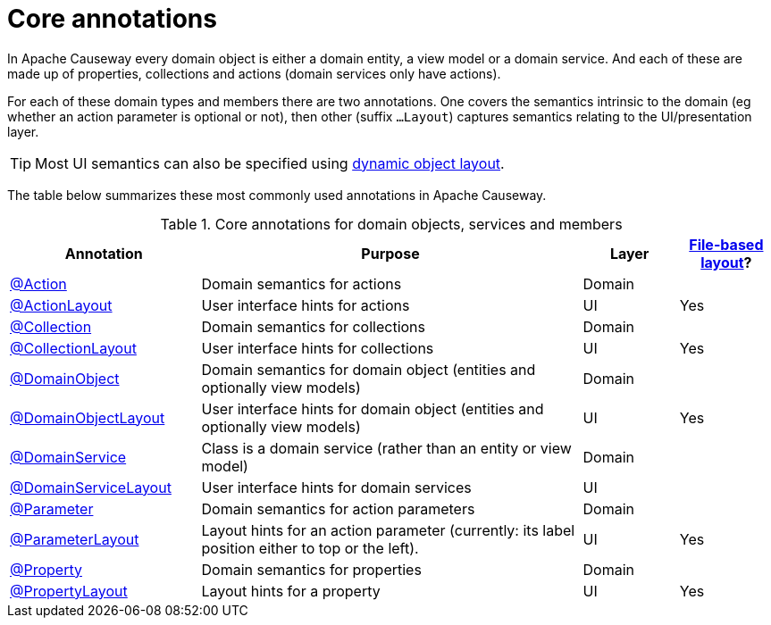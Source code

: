 = Core annotations

:Notice: Licensed to the Apache Software Foundation (ASF) under one or more contributor license agreements. See the NOTICE file distributed with this work for additional information regarding copyright ownership. The ASF licenses this file to you under the Apache License, Version 2.0 (the "License"); you may not use this file except in compliance with the License. You may obtain a copy of the License at. http://www.apache.org/licenses/LICENSE-2.0 . Unless required by applicable law or agreed to in writing, software distributed under the License is distributed on an "AS IS" BASIS, WITHOUT WARRANTIES OR  CONDITIONS OF ANY KIND, either express or implied. See the License for the specific language governing permissions and limitations under the License.
:page-partial:


In Apache Causeway every domain object is either a domain entity, a view model or a domain service.  And each of these are made up of properties, collections and actions (domain services only have actions).

For each of these domain types and members there are two annotations.  One covers the semantics intrinsic to the domain (eg whether an action parameter is optional or not), then other (suffix `...Layout`) captures semantics relating to the UI/presentation layer.

[TIP]
====
Most UI semantics can also be specified using xref:userguide:ROOT:ui-layout-and-hints.adoc#object-layout[dynamic object layout].
====


The table below summarizes these most commonly used annotations in Apache Causeway.


.Core annotations for domain objects, services and members
[cols="2,4a,1,1", options="header"]
|===
|Annotation
|Purpose
|Layer
|xref:userguide:ROOT:ui-layout-and-hints.adoc#object-layout[File-based layout]?

|xref:refguide:applib:index/annotation/Action.adoc[@Action]
|Domain semantics for actions
|Domain
|

|xref:refguide:applib:index/annotation/ActionLayout.adoc[@ActionLayout]
|User interface hints for actions
|UI
|Yes

|xref:refguide:applib:index/annotation/Collection.adoc[@Collection]
|Domain semantics for collections
|Domain
|

|xref:refguide:applib:index/annotation/CollectionLayout.adoc[@CollectionLayout]
|User interface hints for collections
|UI
|Yes

|xref:refguide:applib:index/annotation/DomainObject.adoc[@DomainObject]
|Domain semantics for domain object (entities and optionally view models)
|Domain
|

|xref:refguide:applib:index/annotation/DomainObjectLayout.adoc[@DomainObjectLayout]
|User interface hints for domain object (entities and optionally view models)
|UI
|Yes

|xref:refguide:applib:index/annotation/DomainService.adoc[@DomainService]
|Class is a domain service (rather than an entity or view model)
|Domain
|

|xref:refguide:applib:index/annotation/DomainServiceLayout.adoc[@DomainServiceLayout]
|User interface hints for domain services
|UI
|

|xref:refguide:applib:index/annotation/Parameter.adoc[@Parameter]
|Domain semantics for action parameters
|Domain
|

|xref:refguide:applib:index/annotation/ParameterLayout.adoc[@ParameterLayout]
|Layout hints for an action parameter (currently: its label position either to top or the left).
|UI
|Yes

|xref:refguide:applib:index/annotation/Property.adoc[@Property]
|Domain semantics for properties
|Domain
|

|xref:refguide:applib:index/annotation/PropertyLayout.adoc[@PropertyLayout]
|Layout hints for a property
|UI
|Yes


|===



